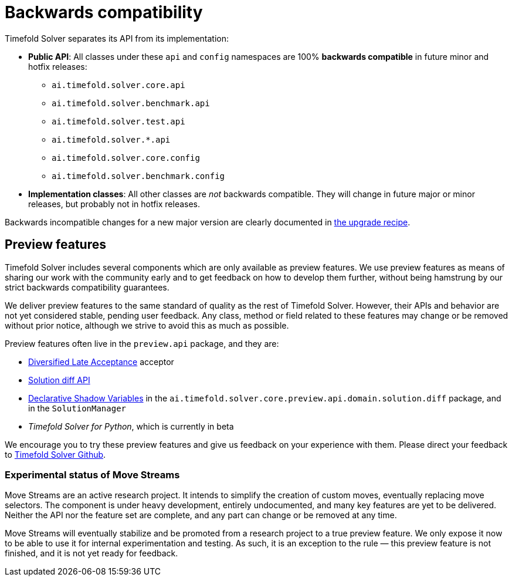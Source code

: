 [#backwardsCompatibility]
= Backwards compatibility
:doctype: book
:icons: font

Timefold Solver separates its API from its implementation:

* **Public API**: All classes under these `api` and `config` namespaces are 100% *backwards compatible* in future minor and hotfix releases:
** `ai.timefold.solver.core.api`
** `ai.timefold.solver.benchmark.api`
** `ai.timefold.solver.test.api`
** `ai.timefold.solver.*.api`
** `ai.timefold.solver.core.config`
** `ai.timefold.solver.benchmark.config`
* **Implementation classes**: All other classes are _not_ backwards compatible.
They will change in future major or minor releases,
but probably not in hotfix releases.

Backwards incompatible changes for a new major version are clearly documented in xref:upgrading-timefold-solver/upgrade-to-latest-version.adoc#manualUpgrade[the upgrade recipe].


[#previewFeatures]
== Preview features

Timefold Solver includes several components which are only available as preview features.
We use preview features as means of sharing our work with the community early
and to get feedback on how to develop them further,
without being hamstrung by our strict backwards compatibility guarantees.

We deliver preview features to the same standard of quality as the rest of Timefold Solver.
However, their APIs and behavior are not yet considered stable, pending user feedback.
Any class, method or field related to these features may change or be removed without prior notice,
although we strive to avoid this as much as possible.

Preview features often live in the `preview.api` package, and they are:

- xref:optimization-algorithms/local-search.adoc#diversifiedLateAcceptance[Diversified Late Acceptance] acceptor
- xref:constraints-and-score/understanding-the-score.adoc#solutionDiff[Solution diff API]
- xref:using-timefold-solver/modeling-planning-problems.adoc#declarativeShadowVariable[Declarative Shadow Variables]
in the `ai.timefold.solver.core.preview.api.domain.solution.diff` package,
and in the `SolutionManager`
- _Timefold Solver for Python_, which is currently in beta

We encourage you to try these preview features and give us feedback on your experience with them.
Please direct your feedback to
https://github.com/TimefoldAI/timefold-solver/discussions[Timefold Solver Github].


=== Experimental status of Move Streams

Move Streams are an active research project.
It intends to simplify the creation of custom moves, eventually replacing move selectors.
The component is under heavy development, entirely undocumented, and many key features are yet to be delivered.
Neither the API nor the feature set are complete, and any part can change or be removed at any time.

Move Streams will eventually stabilize and be promoted from a research project to a true preview feature.
We only expose it now to be able to use it for internal experimentation and testing.
As such, it is an exception to the rule — this preview feature is not finished, and it is not yet ready for feedback.